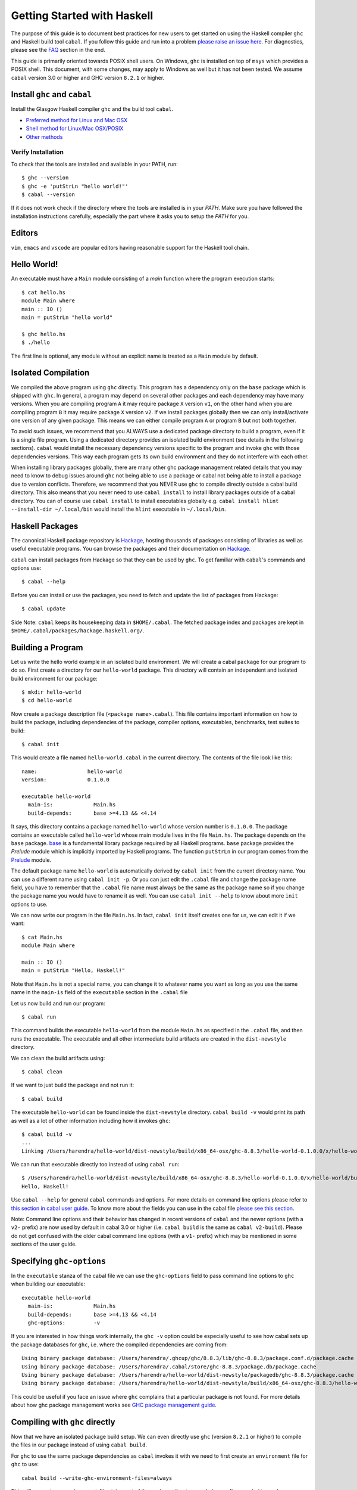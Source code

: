 Getting Started with Haskell
============================

The purpose of this guide is to document best practices for new users to
get started on using the Haskell compiler ``ghc`` and Haskell build tool
``cabal``. If you follow this guide and run into a problem `please raise
an issue here <https://github.com/composewell/haskell-dev/issues/new>`_.
For diagnostics, please see the FAQ_ section in the end.

This guide is primarily oriented towards POSIX shell users.  On
Windows, ``ghc`` is installed on top of ``msys`` which provides a POSIX
shell. This document, with some changes, may apply to Windows as well
but it has not been tested.  We assume ``cabal`` version 3.0 or higher
and GHC version ``8.2.1`` or higher.

Install ``ghc`` and ``cabal``
-----------------------------

Install the Glasgow Haskell compiler ``ghc`` and the build tool ``cabal``.

* `Preferred method for Linux and Mac OSX <install/ghcup.rst>`_
* `Shell method for Linux/Mac OSX/POSIX <install/posix-via-shell.rst>`_
* `Other methods <install/other.rst>`_

Verify Installation
~~~~~~~~~~~~~~~~~~~

To check that the tools are installed and available in your PATH, run::

    $ ghc --version
    $ ghc -e 'putStrLn "hello world!"'
    $ cabal --version

If it does not work check if the directory where the tools are installed
is in your `PATH`. Make sure you have followed the installation
instructions carefully, especially the part where it asks you to setup
the `PATH` for you.

Editors
-------

``vim``, ``emacs`` and ``vscode`` are popular editors having reasonable
support for the Haskell tool chain.

Hello World!
------------

An executable must have a ``Main`` module consisting of a `main`
function where the program execution starts::

  $ cat hello.hs
  module Main where
  main :: IO ()
  main = putStrLn "hello world"

  $ ghc hello.hs
  $ ./hello 

The first line is optional, any module without an explicit name is
treated as a ``Main`` module by default.

Isolated Compilation
--------------------

We compiled the above program using ``ghc`` directly. This program
has a dependency only on the ``base`` package which is shipped with ``ghc``.
In general, a program may depend on several other packages and each
dependency may have many versions. When you are compiling program ``A``
it may require package ``X`` version ``v1``, on the other hand when
you are compiling program ``B`` it may require package ``X`` version
``v2``. If we install packages globally then we can only install/activate
one version of any given package. This means we can either compile
program ``A`` or program ``B`` but not both together.

To avoid such issues, we recommend that you ALWAYS use a dedicated
package directory to build a program, even if it is a single file
program. Using a dedicated directory provides an isolated build
environment (see details in the following sections). ``cabal`` would
install the necessary dependency versions specific to the program and
invoke ``ghc`` with those dependencies versions. This way each program
gets its own build environment and they do not interfere with each
other.

When installing library packages globally, there are many other ghc
package management related details that you may need to know to debug
issues around ``ghc`` not being able to use a package or cabal not being
able to install a package due to version conflicts.  Therefore, we
recommend that you NEVER use ``ghc`` to compile directly outside a cabal
build directory. This also means that you never need to use ``cabal
install`` to install library packages outside of a cabal directory. You
can of course use ``cabal install`` to install executables globally e.g.
``cabal install hlint --install-dir ~/.local/bin`` would install the
``hlint`` executable in ``~/.local/bin``.

Haskell Packages
----------------

The canonical Haskell package repository is `Hackage
<http://hackage.haskell.org/>`_, hosting thousands of packages consisting of
libraries as well as useful executable programs.  You can browse the packages
and their documentation on `Hackage <http://hackage.haskell.org/>`_.

``cabal`` can install packages from Hackage so that they can be used by
``ghc``. To get familiar with ``cabal``'s commands and options use::

    $ cabal --help

Before you can install or use the packages, you need to fetch and update
the list of packages from Hackage::

    $ cabal update

Side Note: ``cabal`` keeps its housekeeping data in ``$HOME/.cabal``. The
fetched package index and packages are kept in
``$HOME/.cabal/packages/hackage.haskell.org/``.

Building a Program
------------------

Let us write the hello world example in an isolated build
environment. We will create a cabal ``package`` for our program to
do so.  First create a directory for our ``hello-world`` package. This
directory will contain an independent and isolated build environment for
our package::

    $ mkdir hello-world
    $ cd hello-world

Now create a package description file (``<package name>.cabal``). This
file contains important information on how to build the package,
including dependencies of the package, compiler options, executables,
benchmarks, test suites to build::

    $ cabal init

This would create a file named ``hello-world.cabal`` in the current
directory. The contents of the file look like this::

  name:                hello-world
  version:             0.1.0.0

  executable hello-world
    main-is:             Main.hs
    build-depends:       base >=4.13 && <4.14

It says, this directory contains a package named ``hello-world``
whose version number is ``0.1.0.0``. The package contains an
executable called ``hello-world`` whose main module lives in the
file ``Main.hs``.  The package depends on the ``base`` package.
`base <http://hackage.haskell.org/package/base>`_ is a fundamental
library package required by all Haskell programs. ``base`` package
provides the `Prelude` module which is implicitly imported by Haskell
programs. The function ``putStrLn`` in our program comes from the
`Prelude <http://hackage.haskell.org/package/base/docs/Prelude.html>`_
module.

The default package name ``hello-world`` is automatically derived by
``cabal init`` from the current directory name.  You can use a different
name using ``cabal init -p``. Or you can just edit the ``.cabal``
file and change the package name field, you have to remember that the
``.cabal`` file name must always be the same as the package name so if
you change the package name you would have to rename it as well.  You
can use ``cabal init --help`` to know about more ``init`` options to use.

We can now write our program in the file ``Main.hs``. In fact, ``cabal
init`` itself creates one for us, we can edit it if we want::

  $ cat Main.hs
  module Main where

  main :: IO ()
  main = putStrLn "Hello, Haskell!"

Note that ``Main.hs`` is not a special name, you can change it to
whatever name you want as long as you use the same name in the ``main-is``
field of the ``executable`` section in the ``.cabal`` file

Let us now build and run our program::

  $ cabal run

This command builds the executable ``hello-world`` from the module ``Main.hs``
as specified in the ``.cabal`` file, and then runs the executable. The
executable and all other intermediate build artifacts are created in the
``dist-newstyle`` directory.

We can clean the build artifacts using::

  $ cabal clean

If we want to just build the package and not run it::

  $ cabal build

The executable ``hello-world`` can be found inside the ``dist-newstyle``
directory. ``cabal build -v`` would print its path as well as a lot of other
information including how it invokes ``ghc``::

    $ cabal build -v
    ...
    Linking /Users/harendra/hello-world/dist-newstyle/build/x86_64-osx/ghc-8.8.3/hello-world-0.1.0.0/x/hello-world/build/hello-world/hello-world ...

We can run that executable directly too instead of using ``cabal run``::

    $ /Users/harendra/hello-world/dist-newstyle/build/x86_64-osx/ghc-8.8.3/hello-world-0.1.0.0/x/hello-world/build/hello-world/hello-world
    Hello, Haskell!

Use ``cabal --help`` for general ``cabal`` commands and options. For
more details on command line options please refer to `this section in
cabal user guide <https://www.haskell.org/cabal/users-guide/nix-local-build.html>`_.
To know more about the fields you can use in the cabal file `please see this
section <https://www.haskell.org/cabal/users-guide/developing-packages.html#package-descriptions>`_.

Note: Command line options and their behavior has changed in recent versions
of ``cabal`` and the newer options (with a ``v2-`` prefix) are now used
by default in cabal 3.0 or higher (i.e. ``cabal build`` is the same as
``cabal v2-build``). Please do not get confused with the older cabal
command line options (with a ``v1-`` prefix) which may be mentioned in
some sections of the user guide. 

Specifying ``ghc-options``
--------------------------

In the ``executable`` stanza of the cabal file we can use the ``ghc-options``
field to pass command line options to ``ghc`` when building our executable::

  executable hello-world
    main-is:             Main.hs
    build-depends:       base >=4.13 && <4.14
    ghc-options:         -v

If you are interested in how things work internally, the ``ghc -v``
option could be especially useful to see how cabal sets up the package
databases for ``ghc``, i.e. where the compiled dependencies are coming from::

  Using binary package database: /Users/harendra/.ghcup/ghc/8.8.3/lib/ghc-8.8.3/package.conf.d/package.cache
  Using binary package database: /Users/harendra/.cabal/store/ghc-8.8.3/package.db/package.cache
  Using binary package database: /Users/harendra/hello-world/dist-newstyle/packagedb/ghc-8.8.3/package.cache
  Using binary package database: /Users/harendra/hello-world/dist-newstyle/build/x86_64-osx/ghc-8.8.3/hello-world-0.1.0.0/x/hello-world/package.conf.inplace/package.cache

This could be useful if you face an issue where ``ghc`` complains that a
particular package is not found.  For more details about how ghc package
management works see `GHC package management guide <ghc-packages.md>`_.

Compiling with ``ghc`` directly
-------------------------------

Now that we have an isolated package build setup. We can even directly use
``ghc`` (version ``8.2.1`` or higher) to compile the files in our package
instead of using ``cabal build``.

For ``ghc`` to use the same package dependencies as ``cabal`` invokes
it with we need to first create an ``environment`` file for ``ghc`` to
use::

  cabal build --write-ghc-environment-files=always

This will generate an ``environment`` file at the root of the package
directory, and also configure `cabal` to produce one on each ``cabal
build`` ::

  $ ls .ghc.*
  .ghc.environment.x86_64-darwin-8.8.3

Now we can use ``ghc`` directly to compile any module in this package::

  $ ghc Main.hs
  Loaded package environment from /Users/harendra/hello-world/.ghc.environment.x86_64-darwin-8.8.3
  [1 of 1] Compiling Main             ( Main.hs, Main.o )
  Linking Main ...

  $ ./Main
  Hello, Haskell!

How It works?
~~~~~~~~~~~~~

From version ``8.2.1`` onwards ``ghc`` always looks for an environment
file in the current directory or in any of the parent directories
and loads it if found. The environment file contains a list of package
databases and packages for use by ``ghc``.

``cabal build`` sets up the environment file to use the package
dependency versions that it has selected for the current package.  

Note: Do not forget to do a ``cabal build`` before compiling with ``ghc``
directly.

Using extra dependencies
~~~~~~~~~~~~~~~~~~~~~~~~

If you want to use a package that is not in the ``build-depends`` section of
the cabal file then you need to first install it from within the project
directory and then explicitly ask ``ghc`` to use it::

    $ cabal install unordered-containers
    $ ghc -package unordered-containers Main.hs

GHC Documentation
-----------------

It may be a good idea to go through the `ghc` help text::

    $ ghc --help
    $ man ghc

See `the GHC user guide <https://downloads.haskell.org/~ghc/latest/docs/html/users_guide/>`_ for more details.

Modules
-------

Till now, we used only one module the ``Main`` module in our program. Let us
now create another module and import it in our ``Main`` module::

  $ cat Hello.hs
  module Hello (hello) where

  hello :: String
  hello = "Hello World!"

The first line defines the module ``Hello`` and exports the definition
``hello`` to be imported by other modules. Let us now use this definition in
our ``Main`` module::

  $ cat Main.hs
  module Main where

  import Hello (hello)

  main :: IO ()
  main = putStrLn hello

Now we can run it::

    $ cabal run
    Hello World!

We can see that it compiles and runs but produces the following warning::

  <no location info>: warning: [-Wmissing-home-modules]
      These modules are needed for compilation but not listed in your .cabal file's other-modules: 
          Hello

This will go away if we specify the new module in our ``executable``
stanza in the ``.cabal`` file::

  executable hello-world
    main-is:             Main.hs
    other-modules:       Hello
    build-depends:       base >=4.13 && <4.14

We need to keep the following in mind when creating modules:

* Module name (``Hello``) used in the module construct must match its file
  name (``Hello.hs``).
* For hierarchical modules, if the module name is ``Example.Hello``
  then the path of the module in the file system must be
  ``Example/Hello.hs`` relative to the import root.

Using Library Packages
----------------------

We can use any package from Hackage in our program by specifying it in
the ``build-depends`` field (do not forget to execute ``cabal update``
at least once before this).  Let's try to use the library `streamly
<http://hackage.haskell.org/package/streamly>`_ in our program.

First add ``streamly`` to the dependencies::

  executable hello-world
    main-is:             Main.hs
    build-depends:       base >=4.13 && <4.14, streamly

``import`` and use it in our ``Main`` module::

  $ cat Main.hs
  import qualified Streamly.Prelude as S

  main = S.drain $ S.fromListM [putStrLn "hello", putStrLn "world"]

  $ cabal run

See `the README for streamly on Hackage
<http://hackage.haskell.org/package/streamly#readme>`_ for more code snippets
to try out.

Interactive Haskell REPL (GHCi)
-------------------------------

Once you have created an isolated package build environment, you can
use the REPL (read-eval-print-loop) for fast evaluation of Haskell
expressions or modules.

For example, if you want to play with ``streamly``, type the following in your
cabal package directory from the previous section::

    $ cabal repl
    Build profile: -w ghc-8.8.3 -O1
    In order, the following will be built (use -v for more details):
     - hello-world-0.1.0.0 (exe:hello-world) (ephemeral targets)
    Preprocessing executable 'hello-world' for hello-world-0.1.0.0..
    GHCi, version 8.8.3: https://www.haskell.org/ghc/  :? for help
    [1 of 1] Compiling Main             ( Main.hs, interpreted )
    Ok, one module loaded.
    *Main>

It starts ``ghci``, the Haskell REPL, loading the ``Main`` module. You now
have all the imports and symbols from the ``Main`` module accessible in the
repl, you can evaluate those interactively::

    *Main> main
    hello
    world
    *Main> S.drain $ S.mapM print $ S.fromList [1..3]
    1
    2
    3

We have all the dependency packages specified in ``build-depends``
available in GHCi, we can import any modules from those as we wish::

  *Main> import qualified Streamly.Data.Fold as FL
  *Main FL> S.fold (FL.drainBy print) (S.fromList [1..3])
  1
  2
  3

If we want any additional packages to be available in the REPL without
having to specify them in the ``.cabal`` file, we can do that by using a
CLI option::
    
    $ cabal repl --build-depends streamly-bytestring

Like ``ghc``, ``ghci`` also uses the ``environment`` files. Like ``ghc``
we can also use ``ghci`` directly instead of using ``cabal repl`` once
the environment file is generated::

  $ ghci
  GHCi, version 8.8.3: https://www.haskell.org/ghc/  :? for help
  Loaded package environment from /Users/harendra/hello-world/.ghc.environment.x86_64-darwin-8.8.3
  Prelude> :load Main
  [1 of 1] Compiling Main             ( Main.hs, interpreted )
  Ok, one module loaded.
  *Main> main
  hello
  world
  *Main>

Type ``:?`` for help.
See `the GHCi user guide <https://downloads.haskell.org/~ghc/latest/docs/html/users_guide/ghci.html>`_ 
for comprehensive documentation.

Using Packages from github
--------------------------

Let's say you want to play with the latest/unreleased version of `streamly from
github <https://github.com/composewell/streamly>`_. You will need a
``cabal.project`` file to do that. This file describes project level
meta information, for example, all your packages (you can
have multiple packages under the same directory tree, each one as a
subdirectory with a ``.cabal`` file), build options for
each package, where to source the package from etc.::

  $ cat cabal.project
  packages: .
  source-repository-package
    type: git
    location: https://github.com/composewell/streamly
    tag: master

``packages: .`` means include the package in the current directory. The
``source-repository-package`` stanza specifies the ``streamly`` package's
location as a github repository. We can specify any ``commit-id`` in the
``tag`` field.

Now when we build this package, the ``streamly`` package used in the
dependencies will be fetched from the github repository instead of Hackage.
We can now use ``cabal repl`` as usual and we will be using the version of
`streamly` from github::

    $ cabal repl

Cabal configuration
-------------------

The behavior of ``cabal`` is determined by the following configuration,
in the increasing priority order:

* $HOME/.cabal/config (the user-wide global configuration)
* cabal.project (the project configuration)
* cabal.project.freeze (the output of cabal freeze)
* cabal.project.local (the output of cabal configure)
* command line flags
* Environment variables

`See cabal.project section in cabal user guide <https://www.haskell.org/cabal/users-guide/nix-local-build.html#configuring-builds-with-cabal-project>`_.

Customizing how dependencies are built
--------------------------------------

Options passed to the build command, are ``global`` which means they
apply to all your source packages, their dependencies, and dependencies
of dependencies. For example::

    $ cabal build --ghc-options=-Werror

We can use the ``configure`` command to persistently save the settings in a
``cabal.project.local`` file::

  $ cabal configure --ghc-options=-Werror 
  $ cat cabal.project.local

  package *
    ghc-options: -Werror

  program-options
    ghc-options: -Werror

If we want a setting to be applied only to a certain package or dependency::

  $ cat cabal.project
  package streamly
    ghc-options: -Werror

Non-Haskell Dependencies
------------------------

When a package depends on a C library we need to tell cabal where the
library and its header files are::

  $ cat cabal.project.local
  package text-icu
    extra-include-dirs: /opt/local/include
    extra-lib-dirs: /opt/local/lib

NOTE: It seems this works only in cabal.project.local and not in cabal.project,
see https://github.com/haskell/cabal/issues/2997 .

We can also use the command line options, however, they do not apply to
dependencies, they only apply to local packages::

    $ cabal build --extra-include-dirs=/opt/local/include --extra-lib-dirs=/opt/local/lib 
    
We can also use environment variables to achieve the same thing.
This could be useful when you are not in a project context e.g. when
installing a package using ``cabal install`` or if some other program is
invoking cabal from inside (e.g. ghc build)::

  $ export C_INCLUDE_PATH=/opt/local/include
  $ export LIBRARY_PATH=/opt/local/lib:/usr/lib:/lib

Freezing Dependency Versions
----------------------------

``cabal`` picks the dependency versions based on the constraints
specified in the cabal file. When newer versions of dependencies become
available or if the compiler version changes (which changes the ``base``
package version), cabal's dependency solver can pick a different set of
dependency versions satisfying the constraints. However, if you want to
freeze the versions picked by ``cabal`` you can use the ``cabal freeze``
command. It generates a ``cabal.project.freeze`` file consisting of the
exact versions and build flags of the packages chosen by cabal. If that
file exists ``cabal`` always picks up exactly those versions.

This command can also be useful if you want to know all the dependencies of the
project and their versions.

Using Stackage Snapshots
------------------------

`Stackage <https://www.stackage.org/>`_ releases a consistent set
of versions of Haskell packages that are known to build together,
known as stackage ``lts`` Haskell snapshots. You can use the ``lts``
snapshots with cabal using the ``cabal.project.freeze`` file provided by
stackage::

    curl https://www.stackage.org/lts/cabal.config > cabal.project.freeze

Debugging
---------

Because of strong type system, there is very little debugging required
in Haskell compared to other languages.  Low level debugging is seldom
required. The most commonly used high level debugging technique is by
printing debug messages on console using
`the Debug.Trace module <hackage.haskell.org/package/base/docs/Debug-Trace.html>`_
or `putStrLn`.

GHCi has a `built in debugger
<https://downloads.haskell.org/~ghc/latest/docs/html/users_guide/ghci.html#the-ghci-debugger>`_ 
with breakpoint and stepping support, however, this is not used much in
practice. `gdb` can also be used on Haskell executables, however, this is
mainly for advanced users because the low level code has little or no
similarity with the high level code.

Haskell versions
----------------

GHC is the de-facto Haskell compiler, Haskell version practically means
GHC version.  New versions of GHC are released quite often.  Compared
to other languages migrating to newer versions of GHC is pretty
easy. Most packages work for many versions of GHC. However, you can
expect some packages not yet building for the latest version of GHC and some
not supporting versions that are too old. In many cases packages not yet
supprting the newer versions can be built for newer versions by just
using the ``--allow-newer`` option in ``cabal``. The recommended version
range is usually the last three versions.

Selecting the ``ghc`` version to use
~~~~~~~~~~~~~~~~~~~~~~~~~~~~~~~~~~~~

By default ``cabal`` picks up the ``ghc`` executable available in the
shell ``PATH``.

You can also use the cabal option to use a specific ``ghc`` version e.g.
``cabal build -w ghc-8.8``.

You can also specify the ``ghc`` to be used for compilation in the
``cabal.project`` file using the ``with-compiler`` field.

Selecting the ``ghc`` version with ``ghcup``
~~~~~~~~~~~~~~~~~~~~~~~~~~~~~~~~~~~~~~~~~~~~

``ghcup`` provides multiple versions of ``ghc`` and a currently
activated version. ``ghcup set 8.8.3`` activates the ghc version
``8.8.3``.

IMPORTANT NOTE: The activated version of ``ghc`` changes in all
your shells and not just in the current shell.

``ghcup`` provides ``ghc`` and other version sensitive auxiliary
``executables like ghci``, ``haddock`` etc. in ``$HOME/.ghcup/bin``.

* ``$HOME/.ghcup/bin/ghc`` => currently activated version of ghc
* ``$HOME/.ghcup/bin/ghc-8.8`` => latest ghc-8.8.x
* ``$HOME/.ghcup/bin/ghc-8.8.3`` => ghc-8.8.3

These are symlinks to the binaries in ``$HOME/.ghcup/ghc``. You have the
symlinks available in your shell ``PATH``.  When you use ``ghcup set``
to activate a particular ghc version then it just modifies the ``ghc``
symlink to point to that version.

Build times and Space Utilization
---------------------------------

When we install a package or use a dependency in a program, ``cabal``
fetches the source packages from Hackage and compiles them.  Haskell/GHC
compilation speed is slower than imperative languages, say, C
compilers. A lot of it is because of many expensive optimizations
performed by GHC. In the first few package installs or builds a lot of
dependencies may be fetched and built, therefore, initial builds may
take some time. Please be patient.

However, after the first compilation, ``cabal`` caches and reuses the
previously compiled dependencies across all builds, provided that we
are using the same version of GHC and default compilation options for
dependencies. Whenever you change a compiler version you may see longer
build times due to rebuilding the dependencies for that version. For
faster build speeds avoid changing the compiler version often.

``cabal`` caches the previously built packages in ``$HOME/.cabal`` directory.
The cache size may grow as more dependencies are fetched and built. Commonly
5-10 GB space allocation is reasonable for the cache.

.. _FAQ:

Frequently Asked Questions (FAQ)
--------------------------------

When building your project
~~~~~~~~~~~~~~~~~~~~~~~~~~

Q: I am getting a ``Could not find module ...`` error::

  Main.hs:3:1: error:
  Could not find module ‘Data.Foo’
  Perhaps you meant
    Data.Bool (from base-4.13.0.0)
    Data.Fix (needs flag -package-key data-fix-0.2.1)
    Data.Pool (needs flag -package-key resource-pool-0.2.3.2)
  Use -v (or `:set -v` in ghci) to see a list of the files searched for.
    |
  3 | import Data.Foo
    | ^^^^^^^^^^^^^^^

A: You have used the module ``Data.Foo`` in your program but you have not
specified the package providing this module in the ``build-depends`` field of
your executable or library section of your cabal file. Add it by editing the
``.cabal`` file. Assuming the module ``Data.Foo`` is in package ``foo``::

  executable hello-world
    main-is:             Main.hs
    build-depends:       base >=4.13 && <4.14, foo

If you do not know which package the module ``Data.Foo`` belongs to, you
can search the module name on `hoogle <https://hoogle.haskell.org/>`_ or use
the `documentation by module on stackage
<https://www.stackage.org/lts/docs>`_

Q: I am getting a ``Could not resolve dependencies`` along with
``constraint from non-upgradeable package requires installed instance``
error::

  Resolving dependencies...
  cabal: Could not resolve dependencies:
  [__0] trying: clock-project-0.1.0.0 (user goal)
  [__1] next goal: base (dependency of clock-project)
  [__1] rejecting: base-4.13.0.0/installed-4.13.0.0 (conflict: clock-project =>
  base>=4.14 && <4.15)
  [__1] rejecting: base-4.14.0.0, base-4.13.0.0, base-4.12.0.0, base-4.11.1.0,
  base-4.11.0.0, base-4.10.1.0, base-4.10.0.0, base-4.9.1.0, base-4.9.0.0,
  base-4.8.2.0, base-4.8.1.0, base-4.8.0.0, base-4.7.0.2, base-4.7.0.1,
  base-4.7.0.0, base-4.6.0.1, base-4.6.0.0, base-4.5.1.0, base-4.5.0.0,
  base-4.4.1.0, base-4.4.0.0, base-4.3.1.0, base-4.3.0.0, base-4.2.0.2,
  base-4.2.0.1, base-4.2.0.0, base-4.1.0.0, base-4.0.0.0, base-3.0.3.2,
  base-3.0.3.1 (constraint from non-upgradeable package requires installed
  instance)
  [__1] fail (backjumping, conflict set: base, clock-project)
  After searching the rest of the dependency tree exhaustively, these were the
  goals I've had most trouble fulfilling: base, clock-project

A. The key part is ``conflict: clock-project => base>=4.14 && <4.15``
and ``constraint from non-upgradeable package requires installed
instance``. The ``base`` package version constraints in your cabal file are in
conflict with the ``base`` version of the current compiler you are using. Each
compiler version is tied to a particular ``base`` package version which cannot
be upgraded. You need to either change the constraints in your cabal file to
allow the ``base`` package version corresponding to the ``ghc`` version you are
using or change your ``ghc`` version.

You can see ``base`` versions corresponding to ``ghc`` versions `here
<https://gitlab.haskell.org/ghc/ghc/-/wikis/commentary/libraries/version-history>`_
. If you are using ``ghcup``, ``ghcup list`` shows ``ghc`` and
corresponding ``base`` versions.

Q: I am getting a ``Could not resolve dependencies`` error but I am not using
the packages mentioned in the error message in my project::

  Resolving dependencies...
  cabal: Could not resolve dependencies:
  [__0] trying: slides-0.1.0.0 (user goal)
  [__1] trying: base-4.13.0.0/installed-4.13.0.0 (dependency of slides)
  ...

A: You may not be using the dependency package in question but
it may be a dependency of a dependency. In such case, you cannot
fix the dependency version in your cabal file but you can use the
``--allow-newer`` ``cabal`` option e.g. ``cabal build --allow-newer
...``. You can also allow newer version of a specific set of packages
e.g. ``cabal build --allow-newer=streamly ...``.

Q: I do not see any dependency version issue in my ``.cabal`` file, but
I am still getting a ``Could not resolve dependencies`` error. I am
puzzled::

    Resolving dependencies...
    cabal: Could not resolve dependencies:
    [__0] next goal: xls (user goal)
    [__0] rejecting: xls-0.1.3, xls-0.1.2, xls-0.1.1 (constraint from user target
    requires ==0.1.0)
    [__0] rejecting: xls-0.1.0 (constraint from user target requires ==0.1.3)
    [__0] fail (backjumping, conflict set: xls)
    After searching the rest of the dependency tree exhaustively, these were the
    goals I've had most trouble fulfilling: xls

A: ``cabal`` looks for ``.cabal`` files in all the subdirectories. If
the ``.cabal`` file in your current directory seems fine, look for any other
``.cabal`` files in your tree (which may be lying around by mistake) 

Q: Some random weird problem, unexpected behavior when building a project:

A: When all else fails, try ``cabal clean`` or removing the ``dist-newstyle``
directory.

When Compiling Directly With GHC
~~~~~~~~~~~~~~~~~~~~~~~~~~~~~~~~

Q: ``cannot satisfy -package-id`` error::

   $ ghc -O2 zz.hs
   Loaded package environment from /projects/streamly/.ghc.environment.x86_64-darwin-8.8.3
   <command line>: cannot satisfy -package-id fusion-plugin-0.2.1-inplace
       (use -v for more information)

A: The package ``fusion-plugin-0.2.1`` is specified as a dependency in
your cabal file.  This package is listed in the ``.ghc.environment*``
file. but has not been built. ``-inplace`` means it is a local package
and not one downloaded from Hackage. Run ``cabal build fusion-plugin``
to make this error go away.

Q: ``Could not find module`` error::

  examples/WordClassifier.hs:28:1: error:
      Could not find module ‘Data.None’
      Use -v (or `:set -v` in ghci) to see a list of the files searched for.
     |
  28 | import Data.None
     | ^^^^^^^^^^^^^^^^

A: You have not included the package providing module ``Data.None``
in the ``build-depends`` field in cabal file or you have not executed
``cabal build`` after doing so. You can use ``cabal install`` (from
within the project directory) to install the package manually.

Q: ``Could not load module ... It is a member of the hidden package`` error::

  examples/WordClassifier.hs:13:1: error:
  Could not load module ‘Data.HashMap.Strict’
  It is a member of the hidden package ‘unordered-containers-0.2.10.0’.
  You can run ‘:set -package unordered-containers’ to expose it.
  (Note: this unloads all the modules in the current scope.)
  Use -v (or `:set -v` in ghci) to see a list of the files searched for.
     |
  13 | import qualified Data.HashMap.Strict as Map
     | ^^^^^^^^^^^^^^^^^^^^^^^^^^^^^^^^^^^^^^^^^^^

A: The package providing the module ``Data.HashMap.Strict`` is in
``cabal``'s cache, but it is not mentioned in your cabal file's
``build-depends`` field or in the ``ghc`` environment file. Compiling
using ``ghc -package unordered-containers`` to make it available to
``ghc`` anyway.

When Installing packages
~~~~~~~~~~~~~~~~~~~~~~~~

Occasionally you may install *library* packages *within your project*
scope. However, when installing *executable* packages, make sure that you are
outside a project directory, otherwise the project's dependency
constraints would apply to the package you are installing and the
installation may fail. ``cabal install`` may fail with some of the
errors described above, see the sections above for a resolution of
those.

Occasionally ``cabal install foo`` may fail with a compilation error due to
several reasons:

* In many cases, packages take time to move to newer versions of
  ``ghc``.  Ideally, if the dependency version bounds are correctly set
  then the dependency resolution itself should fail with a newer compiler.
  However, many package authors use relaxed upper bounds on dependencies,
  and the build may fail with a compilation error if breaking changes
  arrive in a newer version.
* There may be an error in specifying the version bounds. The version bounds
  may not have been tested.

You can resolve these errors by:

* Try the ``--allow-newer`` cabal option mentioned earlier.
* Go to the Hackage page of the package, go to the ``Status`` section and click
  on ``Hackage CI`` button, you can see the build matrix of the package.
  From the matrix you can find out which compiler versions can compile
  this package.  You can also take a look at the ``tested-with`` field
  in the cabal file of the package, to find the right compiler version
  to use. Try an appropriate version of ``ghc``.

Bugs in cabal
~~~~~~~~~~~~~

Q: ``cabal`` throws an error like this, even though I have cabal-version as the
first line::

    Errors encountered when parsing cabal file ./xls.cabal:

    xls.cabal:1:1: error:
    cabal-version should be at the beginning of the file starting with spec version 2.2. See https://github.com/haskell/cabal/issues/4899

        1 | cabal-version: 3
          | ^

A: This is a bug in cabal, use "3.0" instead of "3" in version.

Q: Can ``cabal`` report better errors?

A: Yes.

Quick References
----------------

Installing:

* `Haskell compiler installer (ghcup) page <https://www.haskell.org/ghcup/>`_
* `Haskell compiler (GHC) download page <https://www.haskell.org/ghc/download.html>`_
* `Haskel build tool (cabal) download page <https://www.haskell.org/cabal/download.html>`_

Tool Guides:

* `GHC user guide <https://downloads.haskell.org/~ghc/latest/docs/html/users_guide/>`_
* `Haskell REPL (GHCi) user guide <https://downloads.haskell.org/~ghc/latest/docs/html/users_guide/ghci.html>`_ 
* `GHC package management guide <ghc-packages.md>`_
* `cabal user guide <https://www.haskell.org/cabal/users-guide/>`_
   * `File format and field descriptions <https://www.haskell.org/cabal/users-guide/developing-packages.html>`_
   * `Command line options <https://www.haskell.org/cabal/users-guide/nix-local-build.html>`_

Packages:

* `Haskell package repository (Hackage) <http://hackage.haskell.org/>`_
* `Haskell base package  <http://hackage.haskell.org/package/base>`_
* `Haskell Debug.Trace module <hackage.haskell.org/package/base/docs/Debug-Trace.html>`_
* `Haskell Prelude module <http://hackage.haskell.org/package/base/docs/Prelude.html>`_

Haskell Search Engine:

* https://hoogle.haskell.org/
